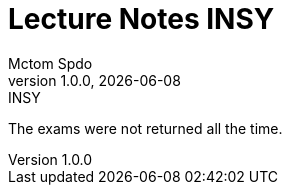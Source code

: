 = Lecture Notes INSY
Mctom Spdo
1.0.0, {docdate}: INSY
ifndef::imagesdir[:imagesdir: images]
:icons: font
:sectnums:    // Nummerierung der Überschriften / section numbering
:toc: left
:stylesheet: ../css/dark.css

The exams were not returned all the time.